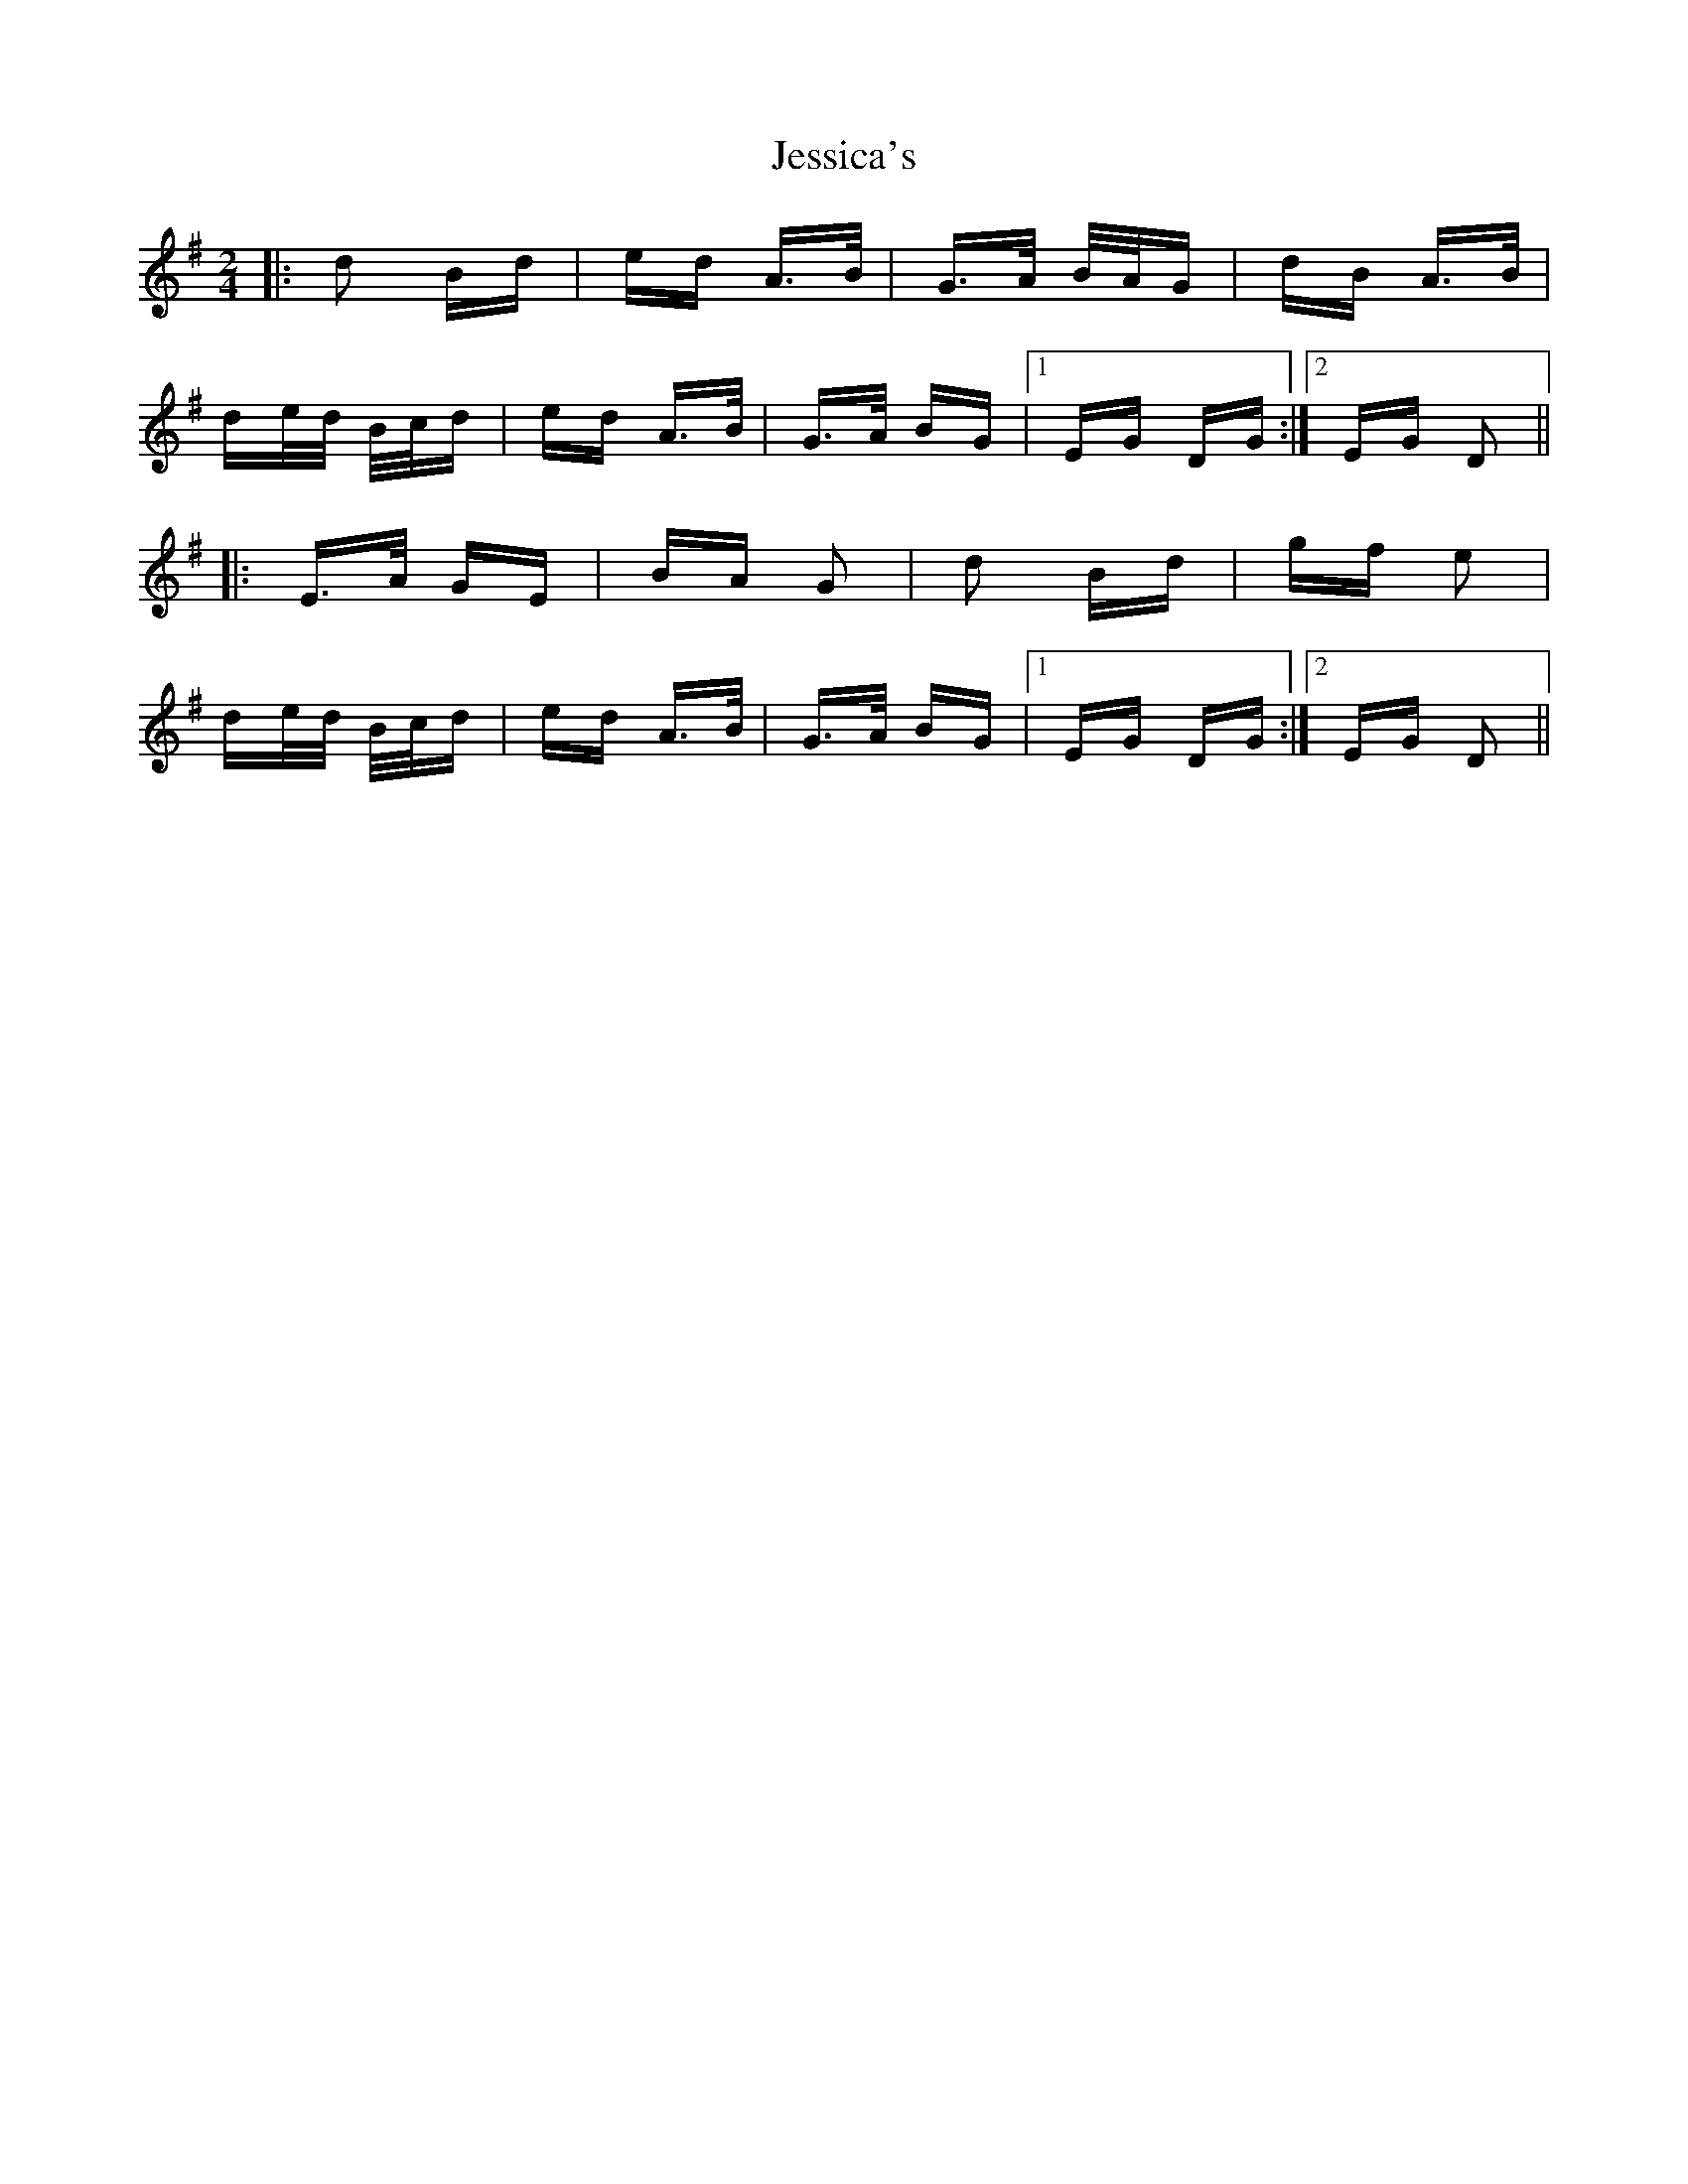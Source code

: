 X: 19856
T: Jessica's
R: polka
M: 2/4
K: Gmajor
|:d2 Bd|ed A>B|G>A B/A/G|dB A>B|
de/d/ B/c/d|ed A>B|G>A BG|1 EG DG:|2 EG D2||
|:E>A GE|BA G2|d2 Bd|gf e2|
de/d/ B/c/d|ed A>B|G>A BG|1 EG DG:|2 EG D2||

